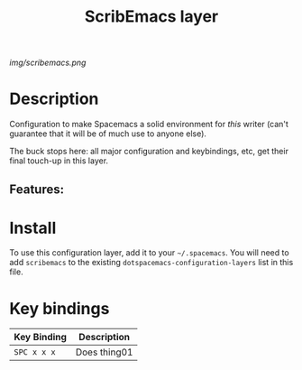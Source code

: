 #+TITLE: ScribEmacs layer

# The maximum height of the logo should be 200 pixels.
[[img/scribemacs.png]]

# TOC links should be GitHub style anchors.
* Table of Contents                                        :TOC_4_gh:noexport:
- [[#description][Description]]
  - [[#features][Features:]]
- [[#install][Install]]
- [[#key-bindings][Key bindings]]

* Description

Configuration to make Spacemacs a solid environment for /this/ writer (can't guarantee that it will be of much use to anyone else).

The buck stops here: all major configuration and keybindings, etc, get their final touch-up in this layer.

** Features:

* Install
To use this configuration layer, add it to your =~/.spacemacs=. You will need to
add =scribemacs= to the existing =dotspacemacs-configuration-layers= list in this
file.

* Key bindings

| Key Binding | Description    |
|-------------+----------------|
| ~SPC x x x~ | Does thing01   |

# Use GitHub URLs if you wish to link a Spacemacs documentation file or its heading.
# Examples:
# [[https://github.com/syl20bnr/spacemacs/blob/master/doc/VIMUSERS.org#sessions]]
# [[https://github.com/syl20bnr/spacemacs/blob/master/layers/%2Bfun/emoji/README.org][Link to Emoji layer README.org]]
# If space-doc-mode is enabled, Spacemacs will open a local copy of the linked file.
